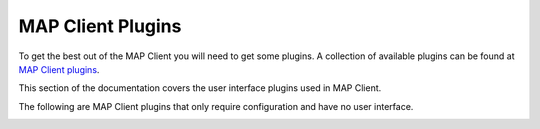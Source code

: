 MAP Client Plugins
==================

To get the best out of the MAP Client you will need to get some plugins.
A collection of available plugins can be found at `MAP Client plugins <https://github.com/mapclient-plugins>`_.


This section of the documentation covers the user interface plugins used in MAP Client.


.. container:: global-index-toc

   .. toctree::
      :maxdepth: 1

      ../mapclientplugins.argonviewerstep/docs/index
      ../mapclientplugins.convertcoordinatefieldstep/docs/index
      ../mapclientplugins.dataembedderstep/docs/index
      ../mapclientplugins.fieldfitterstep/docs/index
      ../mapclientplugins.generatesds/docs/index
      ../mapclientplugins.geometryfitter/docs/index
      ../mapclientplugins.mergezincdatastep/docs/index
      ../mapclientplugins.meshprojectionstep/docs/index
      ../mapclientplugins.meshtopointcloudstep/docs/index
      ../mapclientplugins.retrieveportaldatastep/docs/index
      ../mapclientplugins.scaffoldcreator/docs/index
      ../mapclientplugins.segmentationstitcherstep/docs/index
      ../mapclientplugins.sparccurationhelperstep/docs/index
      ../mapclientplugins.autosegmentationstep/docs/index
      ../mapclientplugins.pointcloudpartitionerstep/docs/index


The following are MAP Client plugins that only require configuration and have no user interface.

.. container:: global-index-toc

   .. toctree::
      :maxdepth: 1

      ../mapclientplugins.applyfittedcoordinatesstep/docs/index
      ../mapclientplugins.argonsceneexporterstep/docs/index
      ../mapclientplugins.configurationcapturestep/docs/index
      ../mapclientplugins.convertdatatozincstep/docs/index
      ../mapclientplugins.dictserializerstep/docs/index
      ../mapclientplugins.directorychooserstep/docs/index
      ../mapclientplugins.filechooserstep/docs/index
      ../mapclientplugins.filelocationsinkstep/docs/index
      ../mapclientplugins.generateflatmapsourcesstep/docs/index
      ../mapclientplugins.imagesourcestep/docs/index
      ../mapclientplugins.mapclientprovenancerecordstep/docs/index
      ../mapclientplugins.mbfxml2exconverterstep/docs/index
      ../mapclientplugins.meshrotationstep/docs/index
      ../mapclientplugins.muxerstep/docs/index
      ../mapclientplugins.propagatezincdatastep/docs/index
      ../mapclientplugins.saveargondocumentstep/docs/index
      ../mapclientplugins.scaffoldgenerator/docs/index
      ../mapclientplugins.sdsprotocolstep/docs/index
      ../mapclientplugins.typeconverterstep/docs/index
      ../multiplefilechooser/docs/index

